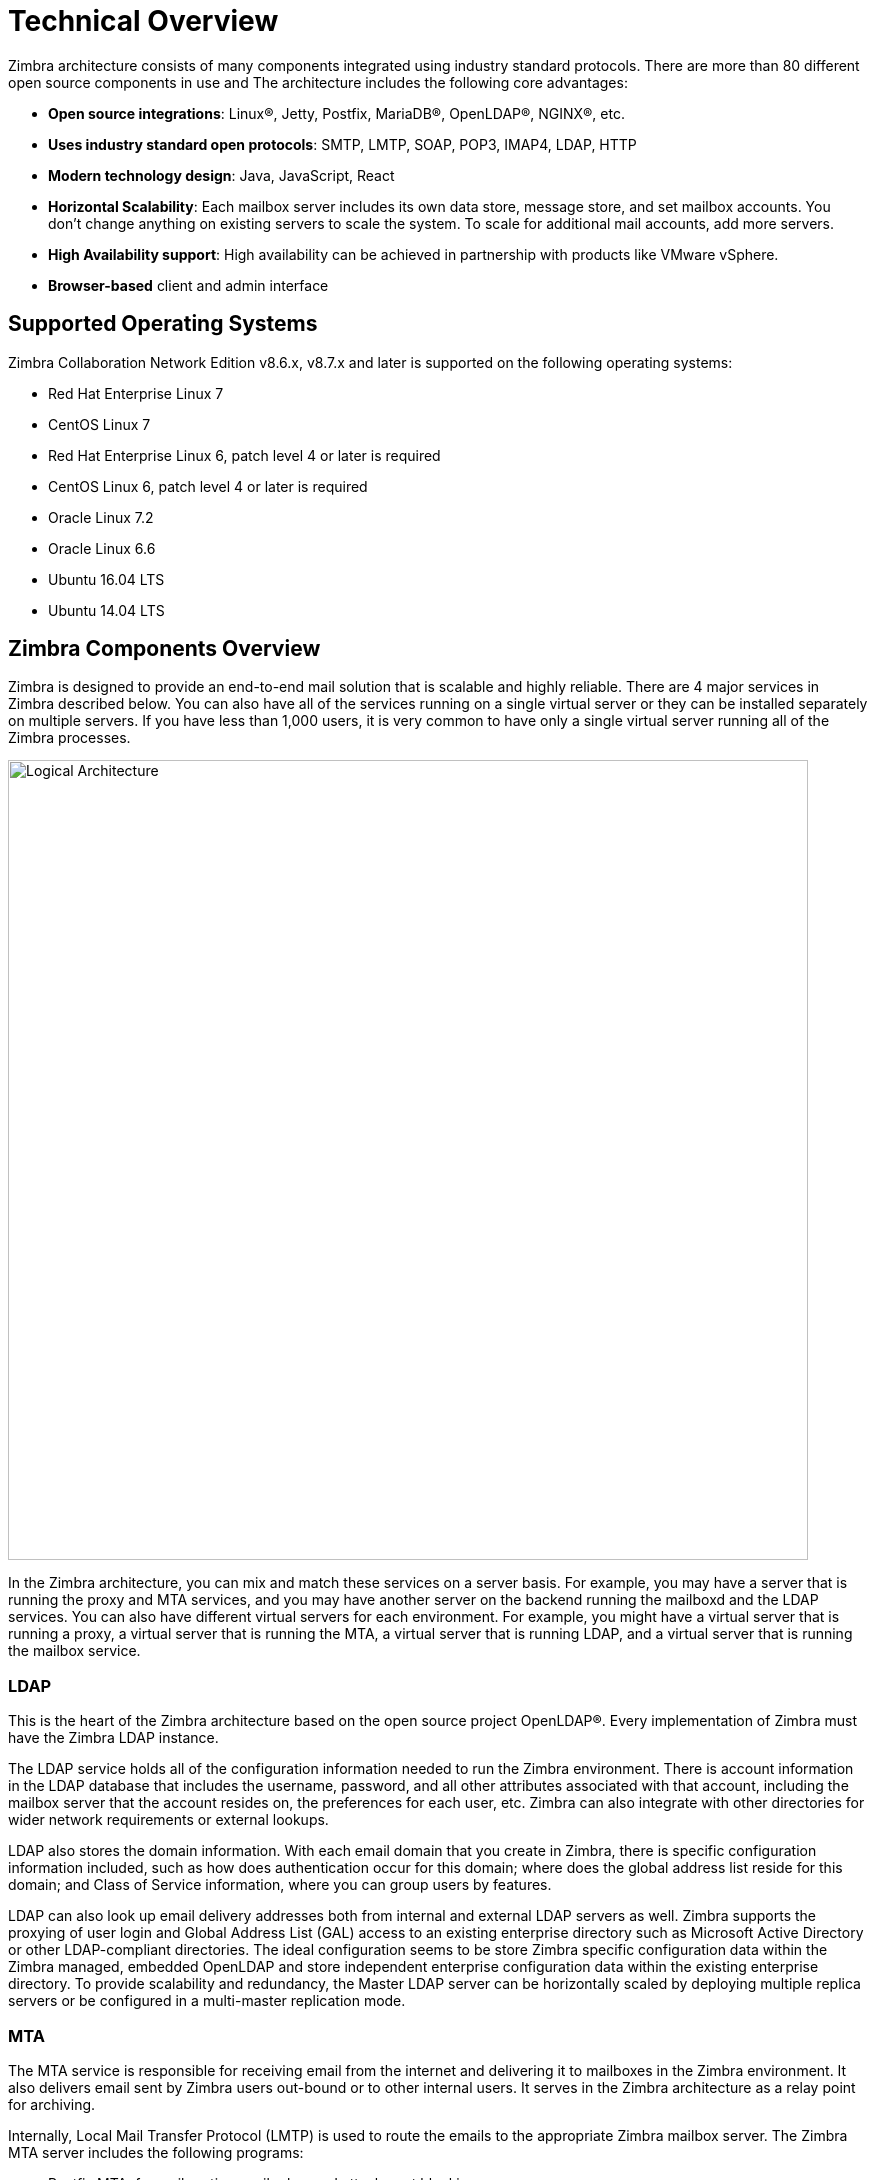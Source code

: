 [[tech]]
= Technical Overview

Zimbra architecture consists of many components integrated using industry standard protocols. There are more than 80 different open source components in use and The architecture includes the following core advantages:

* *Open source integrations*: Linux(R), Jetty, Postfix, MariaDB(R), OpenLDAP(R), NGINX(R), etc.
* *Uses industry standard open protocols*: SMTP, LMTP, SOAP, POP3, IMAP4, LDAP, HTTP
* *Modern technology design*: Java, JavaScript, React
* *Horizontal Scalability*: Each mailbox server includes its own data store, message store, and set mailbox accounts. You don’t change anything on existing servers to scale the system. To scale for additional mail accounts, add more servers.
* *High Availability support*: High availability can be achieved in partnership with products like VMware vSphere.
* *Browser-based* client and admin interface

== Supported Operating Systems
Zimbra Collaboration Network Edition v8.6.x, v8.7.x and later is supported on the following operating systems:

* Red Hat Enterprise Linux 7
* CentOS Linux 7
* Red Hat Enterprise Linux 6, patch level 4 or later is required
* CentOS Linux 6, patch level 4 or later is required
* Oracle Linux 7.2
* Oracle Linux 6.6
* Ubuntu 16.04 LTS
* Ubuntu 14.04 LTS

== Zimbra Components Overview
Zimbra is designed to provide an end-to-end mail solution that is scalable and highly reliable. There are 4 major services in Zimbra described below. You can also have all of the services running on a single virtual server or they can be installed separately on multiple servers. If you have less than 1,000 users, it is very common to have only a single virtual server running all of the Zimbra processes.

image::images/arch_overview.png[Logical Architecture, 800]

In the Zimbra architecture, you can mix and match these services on a server basis. For example, you may have a server that is running the proxy and MTA services, and you may have another server on the backend running the mailboxd and the LDAP services. You can also have different virtual servers for each environment. For example, you might have a virtual server that is running a proxy, a virtual server that is running the MTA, a virtual server that is running LDAP, and a virtual server that is running the mailbox service.

=== LDAP
This is the heart of the Zimbra architecture based on the open source project OpenLDAP(R). Every implementation of Zimbra must have the Zimbra LDAP instance.

The LDAP service holds all of the configuration information needed to run the Zimbra environment. There is account information in the LDAP database that includes the username, password, and all other attributes associated with that account, including the mailbox server that the account resides on, the preferences for each user, etc. Zimbra can also integrate with other directories for wider network requirements or external lookups.

LDAP also stores the domain information. With each email domain that you create in Zimbra, there is specific configuration information included, such as how does authentication occur for this domain; where does the global address list reside for this domain; and Class of Service information, where you can group users by features.

LDAP can also look up email delivery addresses both from internal and external LDAP servers as well. Zimbra supports the proxying of user login and Global Address List (GAL) access to an existing enterprise directory such as Microsoft Active Directory or other LDAP-compliant directories. The ideal configuration seems to be store Zimbra specific configuration data within the Zimbra managed, embedded OpenLDAP and store independent enterprise configuration data within the existing enterprise directory. To provide scalability and redundancy, the Master LDAP server can be horizontally scaled by deploying multiple replica servers or be configured in a multi-master replication mode.

=== MTA
The MTA service is responsible for receiving email from the internet and delivering it to mailboxes in the Zimbra environment. It also delivers email sent by Zimbra users out-bound or to other internal users. It serves in the Zimbra architecture as a relay point for archiving.

Internally, Local Mail Transfer Protocol (LMTP) is used to route the emails to the appropriate Zimbra mailbox server. The Zimbra MTA server includes the following programs:

* Postfix MTA, for mail routing, mail relay, and attachment blocking
* ClamAV - Anti-Virus engine
* SpamAssassin - Spam filters
* Amavis - interface between Postfix and ClamAV/SpamAssassin

In the Zimbra configuration, mail transfer and delivery are distinct functions. Postfix primarily acts as a Mail Transfer Agent (MTA) and the Zimbra mail server acts as a Mail Delivery agent (MDA).

Most SME/SMB or larger enterprises will require a 3rd party AS/AV solution that is more enterprise grade or carrier grade. The Zimbra AS/AV is turned off or only some of the features are used. SpamAssassin is an open source project and does not have the fine grained administration features for better control and flexibility.

[NOTE]
As the user base grows and domains become popular, the environments is more susceptible to spammers. An enterprise or carrier grade solution becomes mandatory.

=== Mailboxd
The mailboxd process is where all the hard work is done. It controls everything from presenting the web client to users, so they see their mailbox data, to responding to other mail client requests for POP and IMAP and delivering the mail to those environments. It is responsible for storing messages on disk and providing indexing for those messages. It also maintains the MariaDB database that has the information for calendar, contacts, and tasks.

One of the differences post the Zimbra 8.5 architecture is that we split out the mailboxd process. You now have the option of running static content separately from dynamic content. There is a mailboxd user interface node option in addition to the traditional mailboxd process, which includes the message store, the database information, and the indexing information. This is optional. You do not have to split out these two components.

=== Proxy
The Zimbra Proxy is a high performance POP/IMAP/HTTP proxy server that allows end users to access their Zimbra account using end clients such as Chrome/Firefox/IE/Safari, Microsoft Outlook (Windows and Mac), Mozilla Thunderbird, or other POP/IMAP end client software.

Traditionally, we separate what is exposed to the internet and what is behind a firewall. The proxy server and the MTA server traditionally live in what is known as the DMZ or demilitarized zone, which is a security zone that is exposed to the internet. The proxy server listens for requests from the client and then translates across different ports, communicating with the mailboxd servers on the backend. This provides a layer of security on the backend. The proxy service is listening on the traditional protocols of HTTPS, IMAPS, and POP3S, which are secure ports 443, 995, and 993. It translates the incoming requests to different ports: the mailboxd process in not listening on port 443, it is listening on port 8443; it is not listening on port 993, it is listening on 7993; it is not listening on port 995, it is listening on port 7995. This becomes a layer of security, with the proxy service out front and the mailboxd processes separate.

Proxying allows users to enter _imap.example.com_ as their IMAP server, rather than remembering the actual mailbox server the user has been provisioned on. Encapsulation provides a layer of security and the proxy does a lookup to determine which backend mailbox server a user’s mailbox lives on and transparently proxies the connection from user’s client to the correct mailbox server.

In addition to IMAP/POP3 proxying, the Zimbra proxy package based on NGINX is also able to reverse proxy HTTP requests to the right backend server. Using an Nginx based reverse proxy for HTTP helps to hide names of backend mailbox servers from end users. For example, users can always use their web browser to visit the proxy server at https://mail.example.com. The connection from users’ whose mailboxes live on mbs1.example.com is proxied to mbs1.example.com by the proxy running on the mail.example.com server. Clients such as REST and CalDAV clients, Zimbra Connector for Outlook, and Zimbra Mobile Sync devices are all supported by the Zimbra Proxy.

== Client Access
Zimbra features compatibility with Microsoft Outlook (both Windows and Mac), Apple Desktop applications, and all other standards based POP/IMAP/iCal/CalDAV/CardDAV clients. Our broad desktop compatibility gives end-users freedom of choice and administrators the ability to protect their desktop investments because mixed PC, Mac, and Linux desktop deployments can all talk to the same Zimbra Server. The <<flow_arch, mail flow>> diagram below shows some of the more common methods of access and indicates the protocols used to interact with the Zimbra Mailstore.

The Zimbra Connector for Outlook (ZCO) provides real time two-way synchronization of mail, contacts, tasks, and calendar between Outlook and the ZCS server. Outlook for Mac works similarly using the EWS (Exchange Web Services) interface with the ZCS server. Standards-Based clients such as Mozilla Thunderbird, Sunbird, and Eudora can be used with Zimbra to access email and even calendar data because the Zimbra Server uses an all standards-based approach and supports POP, IMAP, iCal, CalDAV, RSS, etc.

[[flow_arch]]
image::images/mail_flow.jpg[Mail Flow, 800]

=== Mobile Access
Zimbra Mobile for smartphones enables two-way, over-the-air synchronization of mail, contacts, calendar and tasks data between the mobile device and the Zimbra Server. It features push email, which sends messages in real time to your device when it arrives on the Zimbra Server. Supported devices must be ActiveSync compatible, for example Apple iPhones, Android smartphones from Samsung, HTC, etc.

Zimbra’s mobile access is further enhanced via its Mobile Web Client.

* Mobile Web Browsers - All devices with HTML capable browsers, have real time access to the Zimbra Server using our Mobile Web Client. Zimbra’s Mobile Web Client allows users access to their email, contacts, and calendar. This provides on-the-go access to the Zimbra experience to virtually all end-users.
* Responsive Design – Zimbra web client adapts itself to the device being used. Tablets have a new layout based on the Sencha framework and the smaller mobile browsers use an xHTML format.

===  Flow — Multi-Server Configuration
The configuration for each deployment is dependent on numerous variables such as the number of mailboxes, mailbox quotas, performance requirements, existing network infrastructure, IT policies, security methodologies, spam filtering requirements, and more. In general, deployments share common characteristics for incoming traffic and user connectivity, as depicted in the following diagram. Alternate methods for configuring numerous points within the network are also possible.

image::images/mailflow.png[Mail Flow, 800]

The numbered sequences are described below:

1. Inbound Internet mail goes through a firewall and load balancing to the edge MTA for spam filtering.

2. The filtered mail then goes through a second load balancer.

3. An external user connecting to the messaging server also goes through a firewall to the second load balancer.

4. The inbound Internet mail goes to any of the Zimbra Collaboration MTA servers and goes through spam and virus filtering.

5. The designated Zimbra Collaboration MTA server looks up the addressee’s directory information from the Zimbra Collaboration LDAP replica server.

6. After obtaining the user’s information from the Zimbra Collaboration LDPA server, the MTA server sends the mail to the appropriate Zimbra Collaboration server.

7. Internal end-user connections are made directly to any Zimbra Collaboration server that then obtains the user’s directory information from Zimbra Collaboration LDAP and redirects the user, as needed.

8. The backups from the Zimbra Collaboration servers can be processed to a mounted disk.
